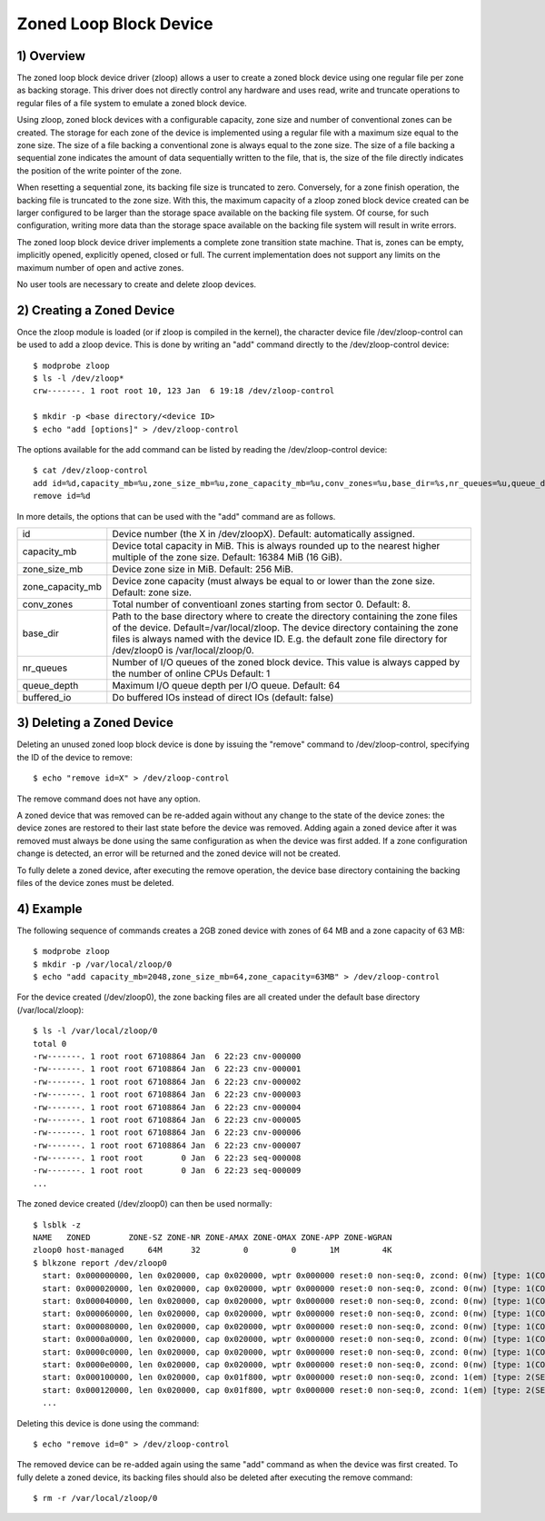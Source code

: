 .. SPDX-License-Identifier: GPL-2.0

=======================
Zoned Loop Block Device
=======================

.. Contents:

	1) Overview
	2) Creating a Zoned Device
	3) Deleting a Zoned Device
	4) Example


1) Overview
-----------

The zoned loop block device driver (zloop) allows a user to create a zoned block
device using one regular file per zone as backing storage. This driver does not
directly control any hardware and uses read, write and truncate operations to
regular files of a file system to emulate a zoned block device.

Using zloop, zoned block devices with a configurable capacity, zone size and
number of conventional zones can be created. The storage for each zone of the
device is implemented using a regular file with a maximum size equal to the zone
size. The size of a file backing a conventional zone is always equal to the zone
size. The size of a file backing a sequential zone indicates the amount of data
sequentially written to the file, that is, the size of the file directly
indicates the position of the write pointer of the zone.

When resetting a sequential zone, its backing file size is truncated to zero.
Conversely, for a zone finish operation, the backing file is truncated to the
zone size. With this, the maximum capacity of a zloop zoned block device created
can be larger configured to be larger than the storage space available on the
backing file system. Of course, for such configuration, writing more data than
the storage space available on the backing file system will result in write
errors.

The zoned loop block device driver implements a complete zone transition state
machine. That is, zones can be empty, implicitly opened, explicitly opened,
closed or full. The current implementation does not support any limits on the
maximum number of open and active zones.

No user tools are necessary to create and delete zloop devices.

2) Creating a Zoned Device
--------------------------

Once the zloop module is loaded (or if zloop is compiled in the kernel), the
character device file /dev/zloop-control can be used to add a zloop device.
This is done by writing an "add" command directly to the /dev/zloop-control
device::

	$ modprobe zloop
        $ ls -l /dev/zloop*
        crw-------. 1 root root 10, 123 Jan  6 19:18 /dev/zloop-control

        $ mkdir -p <base directory/<device ID>
        $ echo "add [options]" > /dev/zloop-control

The options available for the add command can be listed by reading the
/dev/zloop-control device::

	$ cat /dev/zloop-control
        add id=%d,capacity_mb=%u,zone_size_mb=%u,zone_capacity_mb=%u,conv_zones=%u,base_dir=%s,nr_queues=%u,queue_depth=%u,buffered_io
        remove id=%d

In more details, the options that can be used with the "add" command are as
follows.

================   ===========================================================
id                 Device number (the X in /dev/zloopX).
                   Default: automatically assigned.
capacity_mb        Device total capacity in MiB. This is always rounded up to
                   the nearest higher multiple of the zone size.
                   Default: 16384 MiB (16 GiB).
zone_size_mb       Device zone size in MiB. Default: 256 MiB.
zone_capacity_mb   Device zone capacity (must always be equal to or lower than
                   the zone size. Default: zone size.
conv_zones         Total number of conventioanl zones starting from sector 0.
                   Default: 8.
base_dir           Path to the base directory where to create the directory
                   containing the zone files of the device.
                   Default=/var/local/zloop.
                   The device directory containing the zone files is always
                   named with the device ID. E.g. the default zone file
                   directory for /dev/zloop0 is /var/local/zloop/0.
nr_queues          Number of I/O queues of the zoned block device. This value is
                   always capped by the number of online CPUs
                   Default: 1
queue_depth        Maximum I/O queue depth per I/O queue.
                   Default: 64
buffered_io        Do buffered IOs instead of direct IOs (default: false)
================   ===========================================================

3) Deleting a Zoned Device
--------------------------

Deleting an unused zoned loop block device is done by issuing the "remove"
command to /dev/zloop-control, specifying the ID of the device to remove::

        $ echo "remove id=X" > /dev/zloop-control

The remove command does not have any option.

A zoned device that was removed can be re-added again without any change to the
state of the device zones: the device zones are restored to their last state
before the device was removed. Adding again a zoned device after it was removed
must always be done using the same configuration as when the device was first
added. If a zone configuration change is detected, an error will be returned and
the zoned device will not be created.

To fully delete a zoned device, after executing the remove operation, the device
base directory containing the backing files of the device zones must be deleted.

4) Example
----------

The following sequence of commands creates a 2GB zoned device with zones of 64
MB and a zone capacity of 63 MB::

        $ modprobe zloop
        $ mkdir -p /var/local/zloop/0
        $ echo "add capacity_mb=2048,zone_size_mb=64,zone_capacity=63MB" > /dev/zloop-control

For the device created (/dev/zloop0), the zone backing files are all created
under the default base directory (/var/local/zloop)::

        $ ls -l /var/local/zloop/0
        total 0
        -rw-------. 1 root root 67108864 Jan  6 22:23 cnv-000000
        -rw-------. 1 root root 67108864 Jan  6 22:23 cnv-000001
        -rw-------. 1 root root 67108864 Jan  6 22:23 cnv-000002
        -rw-------. 1 root root 67108864 Jan  6 22:23 cnv-000003
        -rw-------. 1 root root 67108864 Jan  6 22:23 cnv-000004
        -rw-------. 1 root root 67108864 Jan  6 22:23 cnv-000005
        -rw-------. 1 root root 67108864 Jan  6 22:23 cnv-000006
        -rw-------. 1 root root 67108864 Jan  6 22:23 cnv-000007
        -rw-------. 1 root root        0 Jan  6 22:23 seq-000008
        -rw-------. 1 root root        0 Jan  6 22:23 seq-000009
        ...

The zoned device created (/dev/zloop0) can then be used normally::

        $ lsblk -z
        NAME   ZONED        ZONE-SZ ZONE-NR ZONE-AMAX ZONE-OMAX ZONE-APP ZONE-WGRAN
        zloop0 host-managed     64M      32         0         0       1M         4K
        $ blkzone report /dev/zloop0
          start: 0x000000000, len 0x020000, cap 0x020000, wptr 0x000000 reset:0 non-seq:0, zcond: 0(nw) [type: 1(CONVENTIONAL)]
          start: 0x000020000, len 0x020000, cap 0x020000, wptr 0x000000 reset:0 non-seq:0, zcond: 0(nw) [type: 1(CONVENTIONAL)]
          start: 0x000040000, len 0x020000, cap 0x020000, wptr 0x000000 reset:0 non-seq:0, zcond: 0(nw) [type: 1(CONVENTIONAL)]
          start: 0x000060000, len 0x020000, cap 0x020000, wptr 0x000000 reset:0 non-seq:0, zcond: 0(nw) [type: 1(CONVENTIONAL)]
          start: 0x000080000, len 0x020000, cap 0x020000, wptr 0x000000 reset:0 non-seq:0, zcond: 0(nw) [type: 1(CONVENTIONAL)]
          start: 0x0000a0000, len 0x020000, cap 0x020000, wptr 0x000000 reset:0 non-seq:0, zcond: 0(nw) [type: 1(CONVENTIONAL)]
          start: 0x0000c0000, len 0x020000, cap 0x020000, wptr 0x000000 reset:0 non-seq:0, zcond: 0(nw) [type: 1(CONVENTIONAL)]
          start: 0x0000e0000, len 0x020000, cap 0x020000, wptr 0x000000 reset:0 non-seq:0, zcond: 0(nw) [type: 1(CONVENTIONAL)]
          start: 0x000100000, len 0x020000, cap 0x01f800, wptr 0x000000 reset:0 non-seq:0, zcond: 1(em) [type: 2(SEQ_WRITE_REQUIRED)]
          start: 0x000120000, len 0x020000, cap 0x01f800, wptr 0x000000 reset:0 non-seq:0, zcond: 1(em) [type: 2(SEQ_WRITE_REQUIRED)]
          ...

Deleting this device is done using the command::

        $ echo "remove id=0" > /dev/zloop-control

The removed device can be re-added again using the same "add" command as when
the device was first created. To fully delete a zoned device, its backing files
should also be deleted after executing the remove command::

        $ rm -r /var/local/zloop/0
